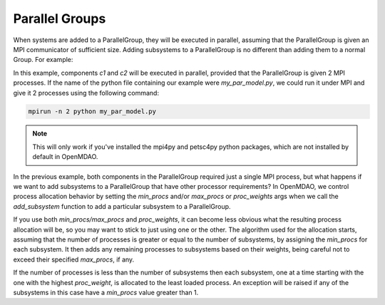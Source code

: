 ***************
Parallel Groups
***************

When systems are added to a ParallelGroup, they will be executed in parallel, assuming that the ParallelGroup is
given an MPI communicator of sufficient size.  Adding subsystems to a ParallelGroup is no different than adding them
to a normal Group.  For example:


.. embed-test::
  openmdao.core.tests.test_parallel_groups.TestParallelGroups.test_fan_in_grouped_feature


In this example, components *c1* and *c2* will be executed in parallel, provided that the ParallelGroup is given 2
MPI processes.  If the name of the python file containing our example were `my_par_model.py`, we could run it under
MPI and give it 2 processes using the following command:


.. code-block:: console

  mpirun -n 2 python my_par_model.py


.. note::

  This will only work if you've installed the mpi4py and petsc4py python packages, which are not installed by default
  in OpenMDAO.


In the previous example, both components in the ParallelGroup required just a single MPI process, but
what happens if we want to add subsystems to a ParallelGroup that have other processor requirements?
In OpenMDAO, we control process allocation behavior by setting the *min_procs* and/or *max_procs* or
*proc_weights* args when we call the *add_subsystem* function to add a particular subsystem to
a ParallelGroup.


.. automethod:: openmdao.core.group.Group.add_subsystem
    :noindex:


If you use both *min_procs/max_procs* and *proc_weights*, it can become less obvious what the
resulting process allocation will be, so you may want to stick to just using one or the other.
The algorithm used for the allocation starts, assuming that the number of processes is greater or
equal to the number of subsystems, by assigning the *min_procs* for each subsystem.  It then adds
any remaining processes to subsystems based on their weights, being careful not to exceed their
specified *max_procs*, if any.

If the  number of processes is less than the number of subsystems then each subsystem, one at a
time starting with the one with the highest *proc_weight*, is allocated to the least
loaded process.  An exception will be raised if any of the subsystems in this case have a
*min_procs* value greater than 1.

